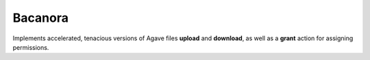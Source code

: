 ========
Bacanora
========


Implements accelerated, tenacious versions of Agave files **upload**
and **download**, as well as a **grant** action for assigning permissions.
